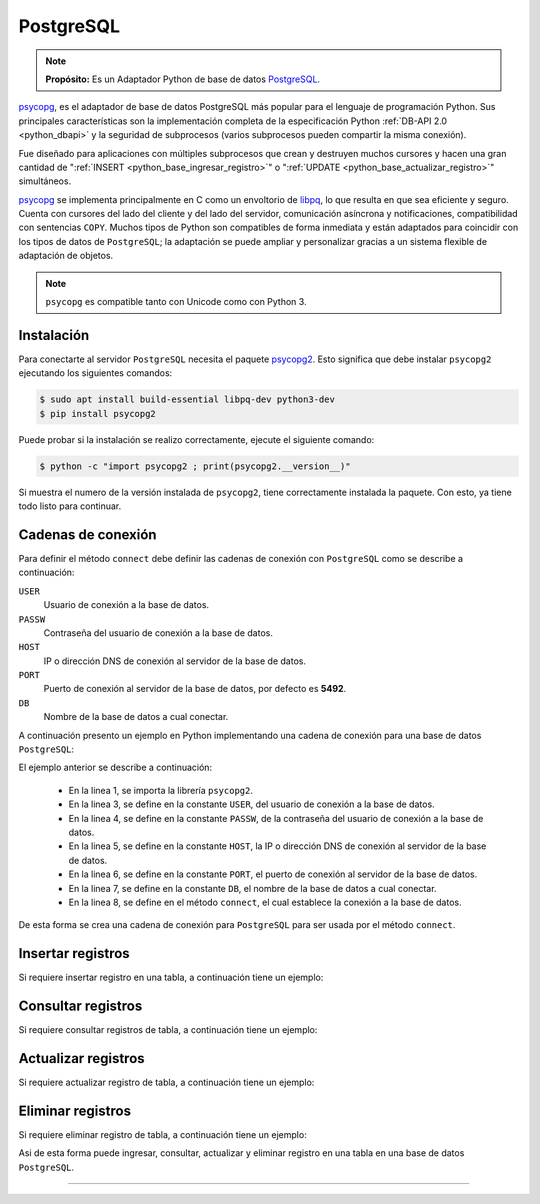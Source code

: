 .. _python_pkg_postgresql:

PostgreSQL
==========

.. note::
    **Propósito:** Es un Adaptador Python de base de datos `PostgreSQL`_.

`psycopg`_, es el adaptador de base de datos PostgreSQL más popular para el lenguaje
de programación Python. Sus principales características son la implementación completa
de la especificación Python :ref:`DB-API 2.0 <python_dbapi>` y la seguridad de
subprocesos (varios subprocesos pueden compartir la misma conexión).

Fue diseñado para aplicaciones con múltiples subprocesos que crean y destruyen muchos
cursores y hacen una gran cantidad de ":ref:`INSERT <python_base_ingresar_registro>`"
o ":ref:`UPDATE <python_base_actualizar_registro>`" simultáneos.

`psycopg`_ se implementa principalmente en C como un envoltorio de `libpq`_, lo que
resulta en que sea eficiente y seguro. Cuenta con cursores del lado del cliente y del lado
del servidor, comunicación asíncrona y notificaciones, compatibilidad con sentencias ``COPY``.
Muchos tipos de Python son compatibles de forma inmediata y están adaptados para coincidir
con los tipos de datos de ``PostgreSQL``; la adaptación se puede ampliar y personalizar gracias
a un sistema flexible de adaptación de objetos.

.. note::
    ``psycopg`` es compatible tanto con Unicode como con Python 3.


.. _python_psycopg2_instalar:

Instalación
-----------

Para conectarte al servidor ``PostgreSQL`` necesita el paquete `psycopg2`_. Esto significa
que debe instalar ``psycopg2`` ejecutando los siguientes comandos:

.. code-block:: console

    $ sudo apt install build-essential libpq-dev python3-dev
    $ pip install psycopg2

Puede probar si la instalación se realizo correctamente, ejecute el
siguiente comando:

.. code-block:: console

  $ python -c "import psycopg2 ; print(psycopg2.__version__)"

Si muestra el numero de la versión instalada de ``psycopg2``, tiene
correctamente instalada la paquete. Con esto, ya tiene todo listo para continuar.


.. _python_psycopg2_conn_strs:

Cadenas de conexión
-------------------

Para definir el método ``connect`` debe definir las cadenas de conexión con
``PostgreSQL`` como se describe a continuación:

``USER``
    Usuario de conexión a la base de datos.

``PASSW``
    Contraseña del usuario de conexión a la base de datos.

``HOST``
    IP o dirección DNS de conexión al servidor de la base de datos.

``PORT``
    Puerto de conexión al servidor de la base de datos, por defecto es **5492**.

``DB``
    Nombre de la base de datos a cual conectar.

A continuación presento un ejemplo en Python implementando una cadena de conexión
para una base de datos ``PostgreSQL``:

.. code-block:: python
    :linenos:

    import psycopg2

    USER = "root"
    PASSW = "root"
    HOST = "localhost"
    PORT = 5492
    DB = "sistema"

    conexion_bd = psycopg2.connect(
        user=USER, password=PASSW, host=HOST, port=PORT, database=DB
    )

El ejemplo anterior se describe a continuación:

    - En la linea 1, se importa la librería ``psycopg2``.

    - En la linea 3, se define en la constante ``USER``, del usuario de conexión a la base de datos.

    - En la linea 4, se define en la constante ``PASSW``, de la contraseña del usuario de conexión a la base de datos.

    - En la linea 5, se define en la constante ``HOST``, la IP o dirección DNS de conexión al servidor de la base de datos.

    - En la linea 6, se define en la constante ``PORT``, el puerto de conexión al servidor de la base de datos.

    - En la linea 7, se define en la constante ``DB``, el nombre de la base de datos a cual conectar.

    - En la linea 8, se define en el método ``connect``, el cual establece la conexión a la base de datos.

De esta forma se crea una cadena de conexión para ``PostgreSQL`` para ser usada por el método ``connect``.


Insertar registros
------------------

Si requiere insertar registro en una tabla, a continuación tiene un ejemplo:


Consultar registros
-------------------

Si requiere consultar registros de tabla, a continuación tiene un ejemplo:


Actualizar registros
--------------------

Si requiere actualizar registro de tabla, a continuación tiene un ejemplo:


Eliminar registros
------------------

Si requiere eliminar registro de tabla, a continuación tiene un ejemplo:

.. todo::
    TODO Terminar de escribir esta sección.

Asi de esta forma puede ingresar, consultar, actualizar y eliminar
registro en una tabla en una base de datos ``PostgreSQL``.

----

.. seealso::

    Consulte la sección de :ref:`lecturas suplementarias <lectura_extras_leccion12>`
    del entrenamiento para ampliar su conocimiento en esta temática.


.. _`PostgreSQL`: https://www.postgresql.org/
.. _`psycopg`: https://www.psycopg.org/docs/
.. _`psycopg2`: https://pypi.org/project/psycopg2/
.. _`libpq`: https://www.postgresql.org/docs/current/static/libpq.html
